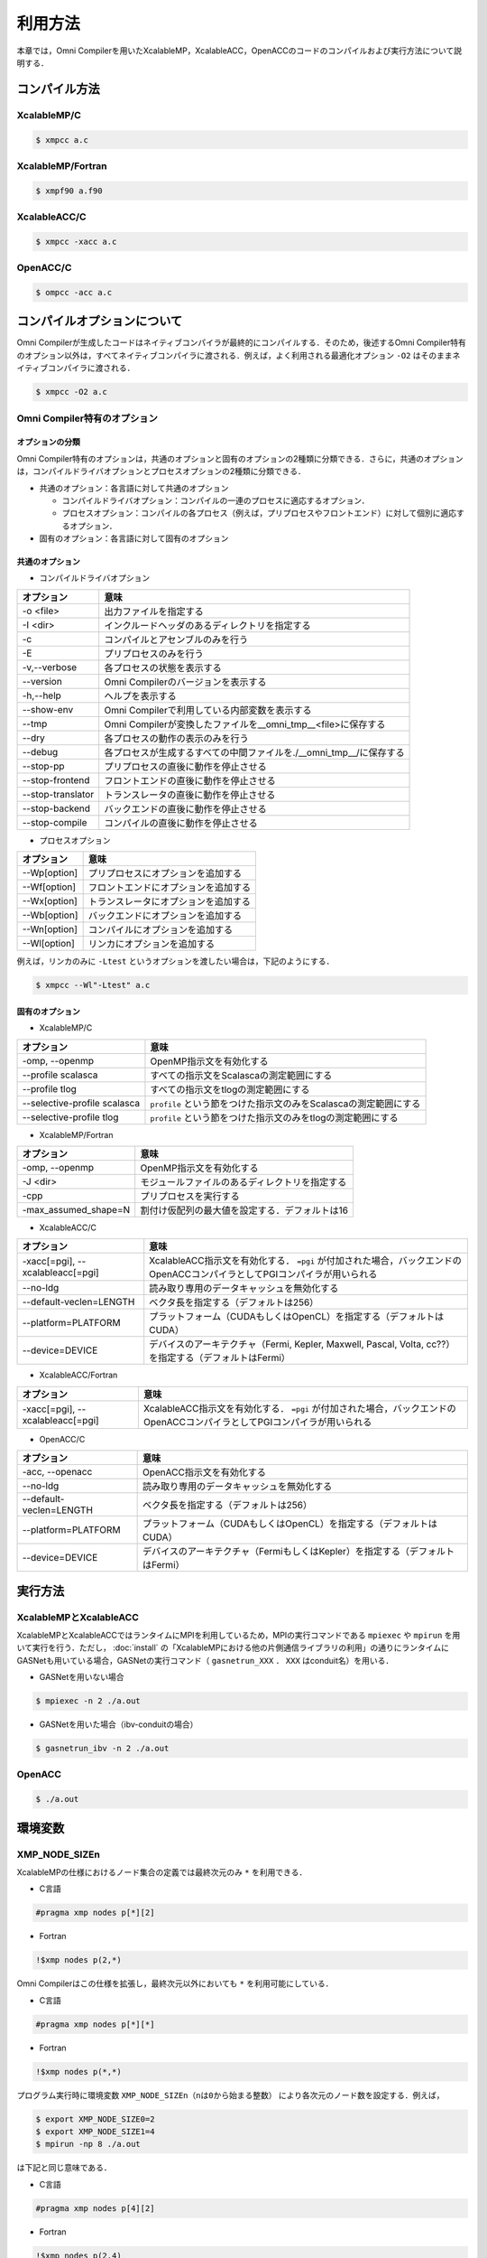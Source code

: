 =========================
利用方法
=========================

本章では，Omni Compilerを用いたXcalableMP，XcalableACC，OpenACCのコードのコンパイルおよび実行方法について説明する．

コンパイル方法
=========================

XcalableMP/C
----------------------

.. code-block:: bash

    $ xmpcc a.c

XcalableMP/Fortran
----------------------

.. code-block:: bash

    $ xmpf90 a.f90

XcalableACC/C
----------------------

.. code-block:: bash

    $ xmpcc -xacc a.c

OpenACC/C
----------------------

.. code-block:: bash

    $ ompcc -acc a.c

コンパイルオプションについて
==================================================
Omni Compilerが生成したコードはネイティブコンパイラが最終的にコンパイルする．そのため，後述するOmni Compiler特有のオプション以外は，すべてネイティブコンパイラに渡される．例えば，よく利用される最適化オプション ``-O2`` はそのままネイティブコンパイラに渡される．

.. code-block:: bash

    $ xmpcc -O2 a.c

Omni Compiler特有のオプション
------------------------------

オプションの分類
^^^^^^^^^^^^^^^^^^^^^^^^^^^^^^

Omni Compiler特有のオプションは，共通のオプションと固有のオプションの2種類に分類できる．さらに，共通のオプションは，コンパイルドライバオプションとプロセスオプションの2種類に分類できる．

* 共通のオプション：各言語に対して共通のオプション

  * コンパイルドライバオプション：コンパイルの一連のプロセスに適応するオプション．
  * プロセスオプション：コンパイルの各プロセス（例えば，プリプロセスやフロントエンド）に対して個別に適応するオプション．

* 固有のオプション：各言語に対して固有のオプション

.. image:: ../img/flow.png

共通のオプション
^^^^^^^^^^^^^^^^^^^^^^^^^^^^^^
* コンパイルドライバオプション

+-------------------+---------------------------------------------------------------------+
| オプション        | 意味                                                                |
+===================+=====================================================================+
| -o <file>         | 出力ファイルを指定する                                              |
+-------------------+---------------------------------------------------------------------+
| -I <dir>          | インクルードヘッダのあるディレクトリを指定する                      |
+-------------------+---------------------------------------------------------------------+
| -c                | コンパイルとアセンブルのみを行う                                    |
+-------------------+---------------------------------------------------------------------+
| -E                | プリプロセスのみを行う                                              |
+-------------------+---------------------------------------------------------------------+
| -v,--verbose      | 各プロセスの状態を表示する                                          |
+-------------------+---------------------------------------------------------------------+
| --version         | Omni Compilerのバージョンを表示する                                 |
+-------------------+---------------------------------------------------------------------+
| -h,--help         | ヘルプを表示する                                                    |
+-------------------+---------------------------------------------------------------------+
| --show-env        | Omni Compilerで利用している内部変数を表示する                       |
+-------------------+---------------------------------------------------------------------+
| --tmp             | Omni Compilerが変換したファイルを__omni_tmp__<file>に保存する       |
+-------------------+---------------------------------------------------------------------+
| --dry             | 各プロセスの動作の表示のみを行う                                    |
+-------------------+---------------------------------------------------------------------+
| --debug           | 各プロセスが生成するすべての中間ファイルを./__omni_tmp__/に保存する |
+-------------------+---------------------------------------------------------------------+
| --stop-pp         | プリプロセスの直後に動作を停止させる                                |
+-------------------+---------------------------------------------------------------------+
| --stop-frontend   | フロントエンドの直後に動作を停止させる                              |
+-------------------+---------------------------------------------------------------------+
| --stop-translator | トランスレータの直後に動作を停止させる                              |
+-------------------+---------------------------------------------------------------------+
| --stop-backend    | バックエンドの直後に動作を停止させる                                |
+-------------------+---------------------------------------------------------------------+
| --stop-compile    | コンパイルの直後に動作を停止させる                                  |
+-------------------+---------------------------------------------------------------------+

* プロセスオプション

+-------------------+------------------------------------------+
| オプション        | 意味                                     |
+===================+==========================================+
| --Wp[option]      | プリプロセスにオプションを追加する       |
+-------------------+------------------------------------------+
| --Wf[option]      | フロントエンドにオプションを追加する     |
+-------------------+------------------------------------------+
| --Wx[option]      | トランスレータにオプションを追加する     |
+-------------------+------------------------------------------+
| --Wb[option]      | バックエンドにオプションを追加する       |
+-------------------+------------------------------------------+
| --Wn[option]      | コンパイルにオプションを追加する         |
+-------------------+------------------------------------------+
| --Wl[option]      | リンカにオプションを追加する             |
+-------------------+------------------------------------------+

例えば，リンカのみに ``-Ltest`` というオプションを渡したい場合は，下記のようにする．

.. code-block:: bash

    $ xmpcc --Wl"-Ltest" a.c

固有のオプション
^^^^^^^^^^^^^^^^^^^^^^^^^^^^^^
* XcalableMP/C

+------------------------------+---------------------------------------------------------------------+
| オプション                   | 意味                                                                |
+==============================+=====================================================================+
| -omp, --openmp               | OpenMP指示文を有効化する                                            |
+------------------------------+---------------------------------------------------------------------+
| --profile scalasca           | すべての指示文をScalascaの測定範囲にする                            |
+------------------------------+---------------------------------------------------------------------+
| --profile tlog               | すべての指示文をtlogの測定範囲にする                                |
+------------------------------+---------------------------------------------------------------------+
| --selective-profile scalasca | ``profile`` という節をつけた指示文のみをScalascaの測定範囲にする    |
+------------------------------+---------------------------------------------------------------------+
| --selective-profile tlog     | ``profile`` という節をつけた指示文のみをtlogの測定範囲にする        |
+------------------------------+---------------------------------------------------------------------+

* XcalableMP/Fortran

+----------------------+------------------------------------------------+
| オプション           | 意味                                           |
+======================+================================================+
| -omp, --openmp       | OpenMP指示文を有効化する                       |
+----------------------+------------------------------------------------+
| -J <dir>             | モジュールファイルのあるディレクトリを指定する |
+----------------------+------------------------------------------------+
| -cpp                 | プリプロセスを実行する                         |
+----------------------+------------------------------------------------+
| -max_assumed_shape=N | 割付け仮配列の最大値を設定する．デフォルトは16 |
+----------------------+------------------------------------------------+

* XcalableACC/C

+----------------------------------+---------------------------------------------------------------------------------------------------------------------------+
| オプション                       | 意味                                                                                                                      |
+==================================+===========================================================================================================================+
| -xacc[=pgi], --xcalableacc[=pgi] | XcalableACC指示文を有効化する． ``=pgi`` が付加された場合，バックエンドのOpenACCコンパイラとしてPGIコンパイラが用いられる |
+----------------------------------+---------------------------------------------------------------------------------------------------------------------------+
| --no-ldg                         | 読み取り専用のデータキャッシュを無効化する                                                                                |
+----------------------------------+---------------------------------------------------------------------------------------------------------------------------+
| --default-veclen=LENGTH          | ベクタ長を指定する（デフォルトは256）                                                                                     |
+----------------------------------+---------------------------------------------------------------------------------------------------------------------------+
| --platform=PLATFORM              | プラットフォーム（CUDAもしくはOpenCL）を指定する（デフォルトはCUDA）                                                      |
+----------------------------------+---------------------------------------------------------------------------------------------------------------------------+
| --device=DEVICE                  | デバイスのアーキテクチャ（Fermi, Kepler, Maxwell, Pascal, Volta, cc??）を指定する（デフォルトはFermi）                    |
+----------------------------------+---------------------------------------------------------------------------------------------------------------------------+

* XcalableACC/Fortran

+----------------------------------+---------------------------------------------------------------------------------------------------------------------------+
| オプション                       | 意味                                                                                                                      |
+==================================+===========================================================================================================================+
| -xacc[=pgi], --xcalableacc[=pgi] | XcalableACC指示文を有効化する． ``=pgi`` が付加された場合，バックエンドのOpenACCコンパイラとしてPGIコンパイラが用いられる |
+----------------------------------+---------------------------------------------------------------------------------------------------------------------------+

* OpenACC/C

+-------------------------+--------------------------------------------------------------------------------+
| オプション              | 意味                                                                           |
+=========================+================================================================================+
| -acc, --openacc         | OpenACC指示文を有効化する                                                      |
+-------------------------+--------------------------------------------------------------------------------+
| --no-ldg                | 読み取り専用のデータキャッシュを無効化する                                     |
+-------------------------+--------------------------------------------------------------------------------+
| --default-veclen=LENGTH | ベクタ長を指定する（デフォルトは256）                                          |
+-------------------------+--------------------------------------------------------------------------------+
| --platform=PLATFORM     | プラットフォーム（CUDAもしくはOpenCL）を指定する（デフォルトはCUDA）           |
+-------------------------+--------------------------------------------------------------------------------+
| --device=DEVICE         | デバイスのアーキテクチャ（FermiもしくはKepler）を指定する（デフォルトはFermi） |
+-------------------------+--------------------------------------------------------------------------------+

実行方法
============

XcalableMPとXcalableACC
-------------------------
XcalableMPとXcalableACCではランタイムにMPIを利用しているため，MPIの実行コマンドである ``mpiexec`` や ``mpirun`` を用いて実行を行う．ただし， :doc:`install` の「XcalableMPにおける他の片側通信ライブラリの利用」の通りにランタイムにGASNetも用いている場合，GASNetの実行コマンド（ ``gasnetrun_XXX`` ． ``XXX`` はconduit名）を用いる．

* GASNetを用いない場合

.. code-block:: bash

    $ mpiexec -n 2 ./a.out

* GASNetを用いた場合（ibv-conduitの場合）

.. code-block:: bash

    $ gasnetrun_ibv -n 2 ./a.out

OpenACC
----------

.. code-block:: bash

    $ ./a.out

環境変数
===========

XMP_NODE_SIZEn
---------------------------
XcalableMPの仕様におけるノード集合の定義では最終次元のみ ``*`` を利用できる．

* C言語

.. code-block:: C

    #pragma xmp nodes p[*][2]

* Fortran

.. code-block:: Fortran

    !$xmp nodes p(2,*)

Omni Compilerはこの仕様を拡張し，最終次元以外においても ``*`` を利用可能にしている．

* C言語

.. code-block:: C

    #pragma xmp nodes p[*][*]

* Fortran

.. code-block:: Fortran

    !$xmp nodes p(*,*)

プログラム実行時に環境変数 ``XMP_NODE_SIZEn（nは0から始まる整数）`` により各次元のノード数を設定する．例えば，

.. code-block:: bash

    $ export XMP_NODE_SIZE0=2
    $ export XMP_NODE_SIZE1=4
    $ mpirun -np 8 ./a.out

は下記と同じ意味である．

* C言語

.. code-block:: C

    #pragma xmp nodes p[4][2]

* Fortran

.. code-block:: Fortran

    !$xmp nodes p(2,4)

XMP_ONESIDED_HEAP_SIZE（GASNetおよびMPI Version 3利用時のみ）
---------------------------------------------------------------------------------
環境変数 ``XMP_ONESIDED_HEAP_SIZE`` は，下記のようなプログラムの実行時エラーが発生した場合に変更する必要がある．

.. code-block:: bash

    [ERROR] Cannot allocate coarray. Heap memory size of coarray is too small.
            Please set the environmental variable "XMP_ONESIDED_HEAP_SIZE"

環境変数 ``XMP_ONESIDED_HEAP_SIZE`` は，omni-compilerのプログラム開始時に確保する片側通信の機能に用いるメモリサイズを指定している．
上記のエラーメッセージは，確保したメモリサイズでは足りないことを意味している．
デフォルトは16MByteである．変更する場合は，下記のように行う．

.. code-block:: bash

    $ export XMP_ONESIDED_HEAP_SIZE=32M

XMP_ONESIDED_STRIDE_SIZE（GASNet利用時のみ）
------------------------------------------------------
環境変数 ``XMP_ONESIDED_STRIDE_SIZE`` は，下記のようなプログラムの実行時エラーが発生した場合に変更する必要がある．

.. code-block:: bash

    [ERROR] Memory size for coarray stride transfer is too small.
            Please set the environmental variable "XMP_COARRAY_STRIDE_SIZE"

環境変数 ``XMP_ONESIDED_STRIDE_SIZE`` は，omni-compilerのプログラム開始時に確保するCoarrayのストライド通信（例えば， ``a(1:N:2) = b(1:N:2)[2]`` ）に用いるメモリサイズを指定している．上記のエラーメッセージは，確保したメモリサイズでは足りないことを意味している．デフォルトは1MByteである．変更する場合は，下記のように行う．

.. code-block:: bash

    $ export XMP_ONESIDED_STRIDE_SIZE=2M

なおGASNet利用時は， ``XMP_ONESIDED_HEAP_SIZE`` と ``XMP_ONESIDED_STRIDE_SIZE`` を合計した値が，プログラム開始時に確保される．


